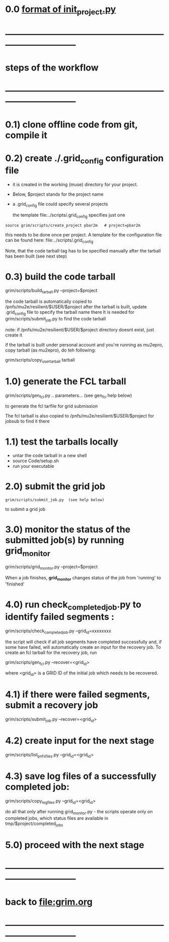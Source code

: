#+startup:fold
# ------------------------------------------------------------------------------
# grid submission workflow
# ------------------------
# grim works with projects. It is assumed that the information related to a project 
# is stored in a ./$project subdirectory of a current work area
#
# a project includes generation of one or several dataset families
# a dataset family stands for several datasets which need to be generated togetehr
# for example, generation and reconstruction of MC CE dataset , involves two datasets:
# dig and mcs
#
# another example: tracing of the beam from the production to the stopping target 
# may involve more stages
#
# datasets produced at different stages comprise a dataset family
#
# for a given dataset family, configurations of all respective jobs are defined 
# in a file named $project/datasets/$family/init_project.py
#
# ------------------------------------------------------------------------------
* 0.0 [[file:init_project.org][format of init_project.py]]
* ------------------------------------------------------------------------------
* steps of the workflow
* ------------------------------------------------------------------------------
* 0.1) clone offline code from git, compile it
* 0.2) create *./.grid_config* configuration file                            

  - it is created in the working (muse) directory for your project.
  - Below, $project stands for the project name
  - a .grid_config file could specify several projects 

   the template file:../scripts/.grid_config specifies just one

#+begin_src 
  source grim/scripts/create_project pbar2m   # project=pbar2m
#+end_src

  this needs to be done once per project. A template for the configuration file 
  can be found here: file:../scripts/.grid_config
  
  Note, that the code tarball tag has to be specified manually after the tarball has been built 
  (see next step)

* 0.3) build the code tarball                                                
  
   grim/scripts/build_tarball.py --project=$project

   the code tarball is automatically copied to /pnfs/mu2e/resilient/$USER/$project
   after the tarball is built, update .grid_config file to specify the tarball name there
   It is needed for grim/scripts/submit_job.py to find the code tarball 

   note: if /pnfs/mu2e/resilient/$USER/$project directory doesnt exist, just create it
   
   if the tarball is built under personal account and you're running as mu2epro, 
   copy tarball (as mu2epro), do teh following:

   grim/scripts/copy_user_tarball tarball
	  
* 1.0) generate the FCL tarball                                              

   grim/scripts/gen_fcl.py .. parameters... (see gen_fcl help below)

   to generate the fcl tarfile for grid submission

   The fcl tarball is also copied to /pnfs/mu2e/resilient/$USER/$project for jobsub to find it there

* 1.1) test the tarballs locally                                             

- untar the code tarball in a new shell 
- source Code/setup.sh
- run your executable 

* 2.0) submit the grid job                                                   
   
#+begin_src                       
   grim/scripts/submit_job.py  (see help below)
#+end_src
   to submit a grid job

* 3.0) monitor the status of the submitted job(s) by running *grid_monitor*  

  grim/scripts/grid_monitor.py --project=$project

  When a job finishes, *grid_monitor* changes status of the job from 'running' to 'finished'

* 4.0) run *check_completed_job.py* to identify failed segments :            

  grim/scripts/check_completed_job.py --grid_id=xxxxxxxx

  the script will check if all job segments have completed successfully and, 
  if some have failed, will automatically create an input for the recovery job. 
  To create an fcl tarball for the recovery job, run

  grim/scripts/gen_fcl.py --recover=<grid_id>
   
  where <grid_id> is a GRID ID of the initial job which needs to be recovered. 

* 4.1) if there were failed segments, submit a recovery job                  

  grim/scripts/submit_job.py --recover=<grid_id>

* 4.2) create input for the next stage                                       

  grim/scripts/list_pnfs_files.py --grid_id=<grid_id>

* 4.3) save log files of a successfully completed job:                       

       grim/scripts/copy_log_files.py --grid_id=<grid_id>

      do all that only after running grid_monitor.py - the scripts operate only on completed jobs, 
      which status files are available in tmp/$project/completed_jobs

* 5.0) proceed with the next stage
* ------------------------------------------------------------------------------
* back to file:grim.org
* ------------------------------------------------------------------------------
